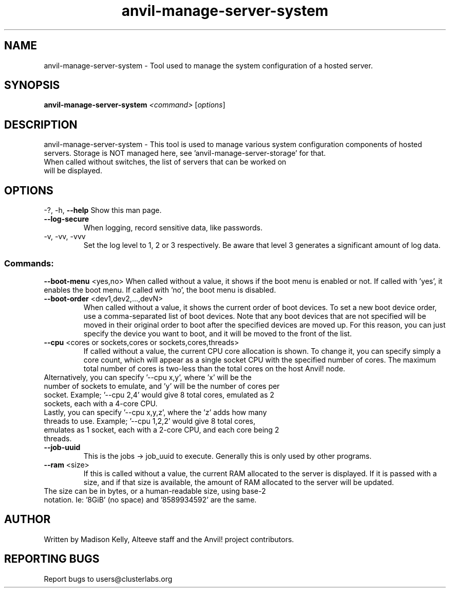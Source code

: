 .\" Manpage for the Anvil! server system manager
.\" Contact mkelly@alteeve.com to report issues, concerns or suggestions.
.TH anvil-manage-server-system "8" "August 15 2024" "Anvil! Intelligent Availability™ Platform"
.SH NAME
anvil-manage-server-system \- Tool used to manage the system configuration of a hosted server.
.SH SYNOPSIS
.B anvil-manage-server-system 
\fI\,<command> \/\fR[\fI\,options\/\fR]
.SH DESCRIPTION
anvil-manage-server-system \- This tool is used to manage various system configuration components of hosted servers. Storage is NOT managed here, see 'anvil-manage-server-storage' for that.
.TP
When called without switches, the list of servers that can be worked on will be displayed.
.IP
.SH OPTIONS
\-?, \-h, \fB\-\-help\fR
Show this man page.
.TP
\fB\-\-log\-secure\fR
When logging, record sensitive data, like passwords.
.TP
\-v, \-vv, \-vvv
Set the log level to 1, 2 or 3 respectively. Be aware that level 3 generates a significant amount of log data.
.IP
.SS "Commands:"
\fB\-\-boot\-menu\fR <yes,no>
When called without a value, it shows if the boot menu is enabled or not. If called with 'yes', it enables the boot menu. If called with 'no', the boot menu is disabled.
.TP
\fB\-\-boot\-order\fR <dev1,dev2,...,devN>
When called without a value, it shows the current order of boot devices. To set a new boot device order, use a comma-separated list of boot devices. Note that any boot devices that are not specified will be moved in their original order to boot after the specified devices are moved up. For this reason, you can just specify the device you want to boot, and it will be moved to the front of the list.
.TP
\fB\-\-cpu\fR <cores or sockets,cores or sockets,cores,threads>
If called without a value, the current CPU core allocation is shown. To change it, you can specify simply a core count, which will appear as a single socket CPU with the specified number of cores. The maximum total number of cores is two-less than the total cores on the host Anvil! node.
.TP
.BR
Alternatively, you can specify '--cpu x,y', where 'x' will be the number of sockets to emulate, and 'y' will be the number of cores per socket. Example; '--cpu 2,4' would give 8 total cores, emulated as 2 sockets, each with a 4-core CPU.
.TP
.BR
Lastly, you can specify '--cpu x,y,z', where the 'z' adds how many threads to use. Example; '--cpu 1,2,2' would give 8 total cores, emulates as 1 socket, each with a 2-core CPU, and each core being 2 threads.
.TP
\fB\-\-job\-uuid\fR
This is the jobs -> job_uuid to execute. Generally this is only used by other programs.
.TP
\fB\-\-ram\fR <size>
If this is called without a value, the current RAM allocated to the server is displayed. If it is passed with a size, and if that size is available, the amount of RAM allocated to the server will be updated.
.TP
.BR
The size can be in bytes, or a human-readable size, using base-2 notation. Ie: '8GiB' (no space) and '8589934592' are the same.
.IP
.SH AUTHOR
Written by Madison Kelly, Alteeve staff and the Anvil! project contributors.
.SH "REPORTING BUGS"
Report bugs to users@clusterlabs.org
